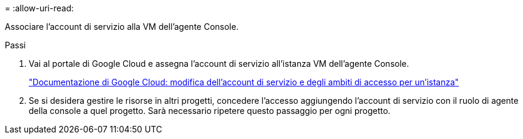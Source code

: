 = 
:allow-uri-read: 


Associare l'account di servizio alla VM dell'agente Console.

.Passi
. Vai al portale di Google Cloud e assegna l'account di servizio all'istanza VM dell'agente Console.
+
https://cloud.google.com/compute/docs/access/create-enable-service-accounts-for-instances#changeserviceaccountandscopes["Documentazione di Google Cloud: modifica dell'account di servizio e degli ambiti di accesso per un'istanza"^]

. Se si desidera gestire le risorse in altri progetti, concedere l'accesso aggiungendo l'account di servizio con il ruolo di agente della console a quel progetto. Sarà necessario ripetere questo passaggio per ogni progetto.

